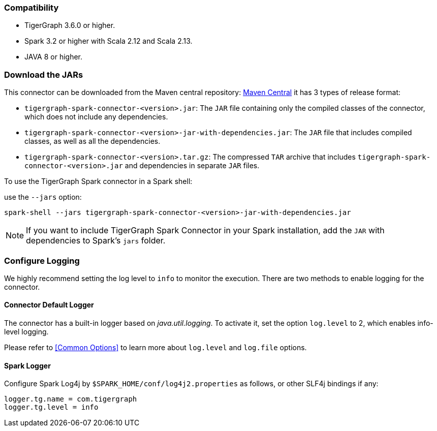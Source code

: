 === Compatibility
* TigerGraph 3.6.0 or higher.
* Spark 3.2 or higher with Scala 2.12 and Scala 2.13.
* JAVA 8 or higher.

=== Download the JARs
This connector can be downloaded from the Maven central repository:
https://central.sonatype.com/artifact/com.tigergraph/tigergraph-spark-connector/overview[Maven Central]
it has 3 types of release format:



* `tigergraph-spark-connector-<version>.jar`: The `JAR` file containing only the compiled classes of the connector, which does not include any dependencies.
* `tigergraph-spark-connector-<version>-jar-with-dependencies.jar`: The `JAR` file that includes compiled classes, as well as all the dependencies.
* `tigergraph-spark-connector-<version>.tar.gz`: The compressed `TAR` archive that includes `tigergraph-spark-connector-<version>.jar` and dependencies in separate `JAR` files.

To use the TigerGraph Spark connector in a Spark shell:

.use the `--jars` option:
[console]
----
spark-shell --jars tigergraph-spark-connector-<version>-jar-with-dependencies.jar
----

[NOTE]
====
If you want to include TigerGraph Spark Connector in your Spark installation, add the `JAR` with dependencies to Spark's `jars` folder.
====

=== Configure Logging

We highly recommend setting the log level to `info` to monitor the execution. There are two methods to enable logging for the connector.

==== Connector Default Logger
The connector has a built-in logger based on _java.util.logging_.
To activate it, set the option `log.level` to 2, which enables info-level logging.

Please refer to <<Common Options>> to learn more about `log.level` and `log.file` options.

==== Spark Logger
Configure Spark Log4j by `$SPARK_HOME/conf/log4j2.properties` as follows, or other SLF4j bindings if any:

[console]
----
logger.tg.name = com.tigergraph
logger.tg.level = info
----
